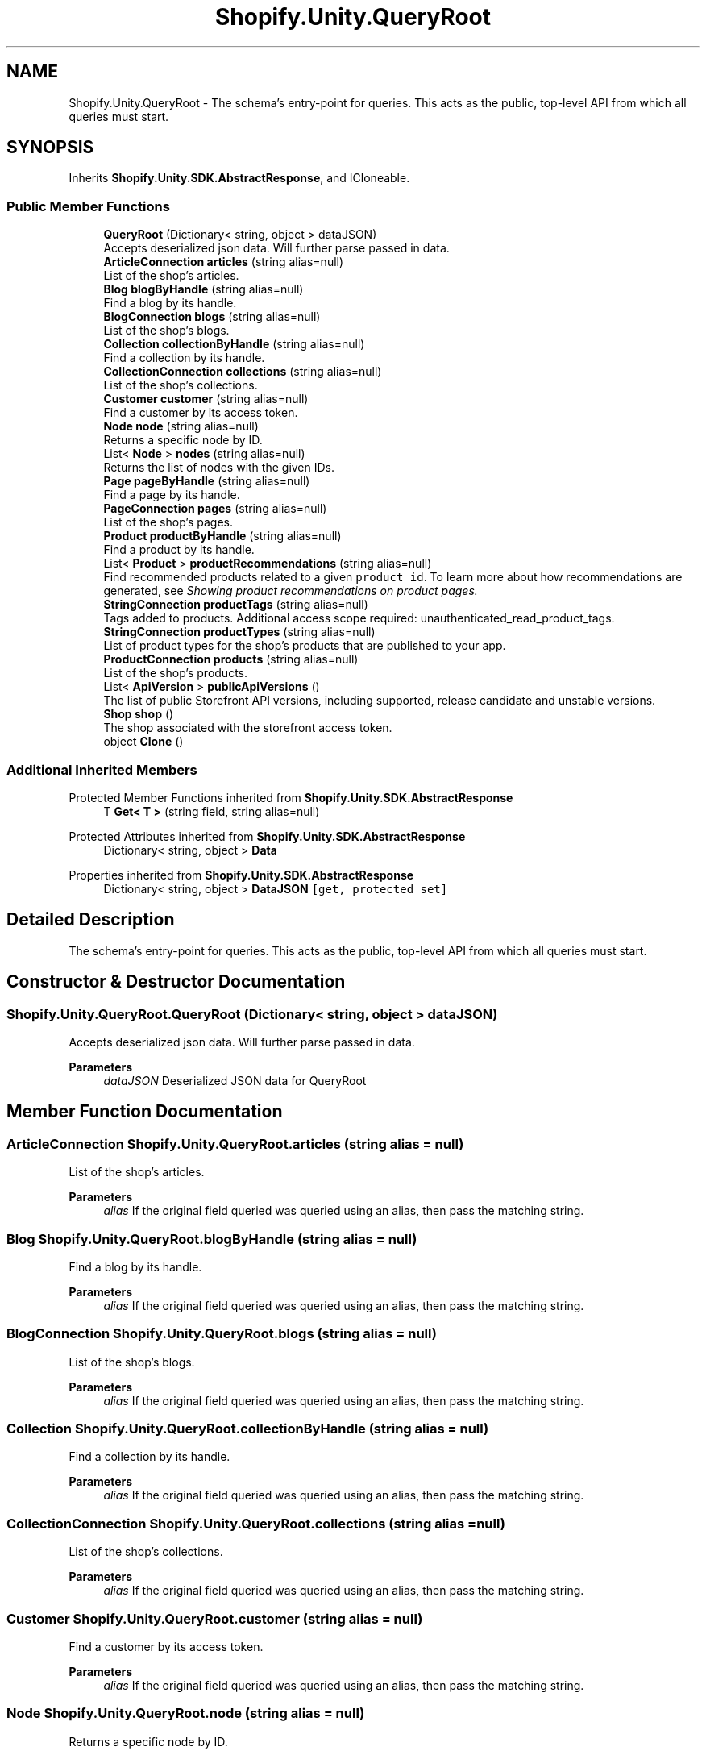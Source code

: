 .TH "Shopify.Unity.QueryRoot" 3 "Achroma" \" -*- nroff -*-
.ad l
.nh
.SH NAME
Shopify.Unity.QueryRoot \- The schema’s entry-point for queries\&. This acts as the public, top-level API from which all queries must start\&.  

.SH SYNOPSIS
.br
.PP
.PP
Inherits \fBShopify\&.Unity\&.SDK\&.AbstractResponse\fP, and ICloneable\&.
.SS "Public Member Functions"

.in +1c
.ti -1c
.RI "\fBQueryRoot\fP (Dictionary< string, object > dataJSON)"
.br
.RI "Accepts deserialized json data\&.  Will further parse passed in data\&. "
.ti -1c
.RI "\fBArticleConnection\fP \fBarticles\fP (string alias=null)"
.br
.RI "List of the shop's articles\&. "
.ti -1c
.RI "\fBBlog\fP \fBblogByHandle\fP (string alias=null)"
.br
.RI "Find a blog by its handle\&. "
.ti -1c
.RI "\fBBlogConnection\fP \fBblogs\fP (string alias=null)"
.br
.RI "List of the shop's blogs\&. "
.ti -1c
.RI "\fBCollection\fP \fBcollectionByHandle\fP (string alias=null)"
.br
.RI "Find a collection by its handle\&. "
.ti -1c
.RI "\fBCollectionConnection\fP \fBcollections\fP (string alias=null)"
.br
.RI "List of the shop’s collections\&. "
.ti -1c
.RI "\fBCustomer\fP \fBcustomer\fP (string alias=null)"
.br
.RI "Find a customer by its access token\&. "
.ti -1c
.RI "\fBNode\fP \fBnode\fP (string alias=null)"
.br
.RI "Returns a specific node by ID\&. "
.ti -1c
.RI "List< \fBNode\fP > \fBnodes\fP (string alias=null)"
.br
.RI "Returns the list of nodes with the given IDs\&. "
.ti -1c
.RI "\fBPage\fP \fBpageByHandle\fP (string alias=null)"
.br
.RI "Find a page by its handle\&. "
.ti -1c
.RI "\fBPageConnection\fP \fBpages\fP (string alias=null)"
.br
.RI "List of the shop's pages\&. "
.ti -1c
.RI "\fBProduct\fP \fBproductByHandle\fP (string alias=null)"
.br
.RI "Find a product by its handle\&. "
.ti -1c
.RI "List< \fBProduct\fP > \fBproductRecommendations\fP (string alias=null)"
.br
.RI "Find recommended products related to a given \fCproduct_id\fP\&. To learn more about how recommendations are generated, see \fC\fIShowing product recommendations on product pages\fP\fP\&. "
.ti -1c
.RI "\fBStringConnection\fP \fBproductTags\fP (string alias=null)"
.br
.RI "Tags added to products\&. Additional access scope required: unauthenticated_read_product_tags\&. "
.ti -1c
.RI "\fBStringConnection\fP \fBproductTypes\fP (string alias=null)"
.br
.RI "List of product types for the shop's products that are published to your app\&. "
.ti -1c
.RI "\fBProductConnection\fP \fBproducts\fP (string alias=null)"
.br
.RI "List of the shop’s products\&. "
.ti -1c
.RI "List< \fBApiVersion\fP > \fBpublicApiVersions\fP ()"
.br
.RI "The list of public Storefront API versions, including supported, release candidate and unstable versions\&. "
.ti -1c
.RI "\fBShop\fP \fBshop\fP ()"
.br
.RI "The shop associated with the storefront access token\&. "
.ti -1c
.RI "object \fBClone\fP ()"
.br
.in -1c
.SS "Additional Inherited Members"


Protected Member Functions inherited from \fBShopify\&.Unity\&.SDK\&.AbstractResponse\fP
.in +1c
.ti -1c
.RI "T \fBGet< T >\fP (string field, string alias=null)"
.br
.in -1c

Protected Attributes inherited from \fBShopify\&.Unity\&.SDK\&.AbstractResponse\fP
.in +1c
.ti -1c
.RI "Dictionary< string, object > \fBData\fP"
.br
.in -1c

Properties inherited from \fBShopify\&.Unity\&.SDK\&.AbstractResponse\fP
.in +1c
.ti -1c
.RI "Dictionary< string, object > \fBDataJSON\fP\fC [get, protected set]\fP"
.br
.in -1c
.SH "Detailed Description"
.PP 
The schema’s entry-point for queries\&. This acts as the public, top-level API from which all queries must start\&. 
.SH "Constructor & Destructor Documentation"
.PP 
.SS "Shopify\&.Unity\&.QueryRoot\&.QueryRoot (Dictionary< string, object > dataJSON)"

.PP
Accepts deserialized json data\&.  Will further parse passed in data\&. 
.PP
\fBParameters\fP
.RS 4
\fIdataJSON\fP Deserialized JSON data for QueryRoot
.RE
.PP

.SH "Member Function Documentation"
.PP 
.SS "\fBArticleConnection\fP Shopify\&.Unity\&.QueryRoot\&.articles (string alias = \fCnull\fP)"

.PP
List of the shop's articles\&. 
.PP
\fBParameters\fP
.RS 4
\fIalias\fP If the original field queried was queried using an alias, then pass the matching string\&. 
.RE
.PP

.SS "\fBBlog\fP Shopify\&.Unity\&.QueryRoot\&.blogByHandle (string alias = \fCnull\fP)"

.PP
Find a blog by its handle\&. 
.PP
\fBParameters\fP
.RS 4
\fIalias\fP If the original field queried was queried using an alias, then pass the matching string\&. 
.RE
.PP

.SS "\fBBlogConnection\fP Shopify\&.Unity\&.QueryRoot\&.blogs (string alias = \fCnull\fP)"

.PP
List of the shop's blogs\&. 
.PP
\fBParameters\fP
.RS 4
\fIalias\fP If the original field queried was queried using an alias, then pass the matching string\&. 
.RE
.PP

.SS "\fBCollection\fP Shopify\&.Unity\&.QueryRoot\&.collectionByHandle (string alias = \fCnull\fP)"

.PP
Find a collection by its handle\&. 
.PP
\fBParameters\fP
.RS 4
\fIalias\fP If the original field queried was queried using an alias, then pass the matching string\&. 
.RE
.PP

.SS "\fBCollectionConnection\fP Shopify\&.Unity\&.QueryRoot\&.collections (string alias = \fCnull\fP)"

.PP
List of the shop’s collections\&. 
.PP
\fBParameters\fP
.RS 4
\fIalias\fP If the original field queried was queried using an alias, then pass the matching string\&. 
.RE
.PP

.SS "\fBCustomer\fP Shopify\&.Unity\&.QueryRoot\&.customer (string alias = \fCnull\fP)"

.PP
Find a customer by its access token\&. 
.PP
\fBParameters\fP
.RS 4
\fIalias\fP If the original field queried was queried using an alias, then pass the matching string\&. 
.RE
.PP

.SS "\fBNode\fP Shopify\&.Unity\&.QueryRoot\&.node (string alias = \fCnull\fP)"

.PP
Returns a specific node by ID\&. 
.PP
\fBParameters\fP
.RS 4
\fIalias\fP If the original field queried was queried using an alias, then pass the matching string\&. 
.RE
.PP

.SS "List< \fBNode\fP > Shopify\&.Unity\&.QueryRoot\&.nodes (string alias = \fCnull\fP)"

.PP
Returns the list of nodes with the given IDs\&. 
.PP
\fBParameters\fP
.RS 4
\fIalias\fP If the original field queried was queried using an alias, then pass the matching string\&. 
.RE
.PP

.SS "\fBPage\fP Shopify\&.Unity\&.QueryRoot\&.pageByHandle (string alias = \fCnull\fP)"

.PP
Find a page by its handle\&. 
.PP
\fBParameters\fP
.RS 4
\fIalias\fP If the original field queried was queried using an alias, then pass the matching string\&. 
.RE
.PP

.SS "\fBPageConnection\fP Shopify\&.Unity\&.QueryRoot\&.pages (string alias = \fCnull\fP)"

.PP
List of the shop's pages\&. 
.PP
\fBParameters\fP
.RS 4
\fIalias\fP If the original field queried was queried using an alias, then pass the matching string\&. 
.RE
.PP

.SS "\fBProduct\fP Shopify\&.Unity\&.QueryRoot\&.productByHandle (string alias = \fCnull\fP)"

.PP
Find a product by its handle\&. 
.PP
\fBParameters\fP
.RS 4
\fIalias\fP If the original field queried was queried using an alias, then pass the matching string\&. 
.RE
.PP

.SS "List< \fBProduct\fP > Shopify\&.Unity\&.QueryRoot\&.productRecommendations (string alias = \fCnull\fP)"

.PP
Find recommended products related to a given \fCproduct_id\fP\&. To learn more about how recommendations are generated, see \fC\fIShowing product recommendations on product pages\fP\fP\&. 
.PP
\fBParameters\fP
.RS 4
\fIalias\fP If the original field queried was queried using an alias, then pass the matching string\&. 
.RE
.PP

.SS "\fBProductConnection\fP Shopify\&.Unity\&.QueryRoot\&.products (string alias = \fCnull\fP)"

.PP
List of the shop’s products\&. 
.PP
\fBParameters\fP
.RS 4
\fIalias\fP If the original field queried was queried using an alias, then pass the matching string\&. 
.RE
.PP

.SS "\fBStringConnection\fP Shopify\&.Unity\&.QueryRoot\&.productTags (string alias = \fCnull\fP)"

.PP
Tags added to products\&. Additional access scope required: unauthenticated_read_product_tags\&. 
.PP
\fBParameters\fP
.RS 4
\fIalias\fP If the original field queried was queried using an alias, then pass the matching string\&. 
.RE
.PP

.SS "\fBStringConnection\fP Shopify\&.Unity\&.QueryRoot\&.productTypes (string alias = \fCnull\fP)"

.PP
List of product types for the shop's products that are published to your app\&. 
.PP
\fBParameters\fP
.RS 4
\fIalias\fP If the original field queried was queried using an alias, then pass the matching string\&. 
.RE
.PP


.SH "Author"
.PP 
Generated automatically by Doxygen for Achroma from the source code\&.
